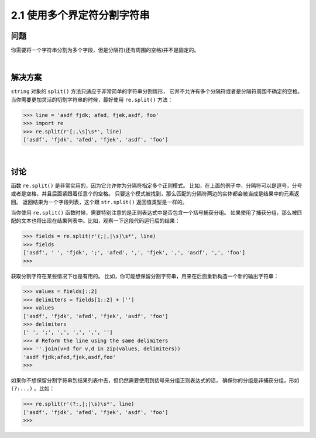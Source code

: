 =========================
2.1 使用多个界定符分割字符串
=========================

----------
问题
----------
你需要将一个字符串分割为多个字段，但是分隔符(还有周围的空格)并不是固定的。

|

----------
解决方案
----------
``string`` 对象的 ``split()`` 方法只适应于非常简单的字符串分割情形，
它并不允许有多个分隔符或者是分隔符周围不确定的空格。
当你需要更加灵活的切割字符串的时候，最好使用 ``re.split()`` 方法：

.. code-block:: python

    >>> line = 'asdf fjdk; afed, fjek,asdf, foo'
    >>> import re
    >>> re.split(r'[;,\s]\s*', line)
    ['asdf', 'fjdk', 'afed', 'fjek', 'asdf', 'foo']

|

----------
讨论
----------
函数 ``re.split()`` 是非常实用的，因为它允许你为分隔符指定多个正则模式。
比如，在上面的例子中，分隔符可以是逗号，分号或者是空格，并且后面紧跟着任意个的空格。
只要这个模式被找到，那么匹配的分隔符两边的实体都会被当成是结果中的元素返回。
返回结果为一个字段列表，这个跟 ``str.split()`` 返回值类型是一样的。

当你使用 ``re.split()`` 函数时候，需要特别注意的是正则表达式中是否包含一个括号捕获分组。
如果使用了捕获分组，那么被匹配的文本也将出现在结果列表中。比如，观察一下这段代码运行后的结果：

.. code-block:: python

    >>> fields = re.split(r'(;|,|\s)\s*', line)
    >>> fields
    ['asdf', ' ', 'fjdk', ';', 'afed', ',', 'fjek', ',', 'asdf', ',', 'foo']
    >>>

获取分割字符在某些情况下也是有用的。
比如，你可能想保留分割字符串，用来在后面重新构造一个新的输出字符串：

.. code-block:: python

    >>> values = fields[::2]
    >>> delimiters = fields[1::2] + ['']
    >>> values
    ['asdf', 'fjdk', 'afed', 'fjek', 'asdf', 'foo']
    >>> delimiters
    [' ', ';', ',', ',', ',', '']
    >>> # Reform the line using the same delimiters
    >>> ''.join(v+d for v,d in zip(values, delimiters))
    'asdf fjdk;afed,fjek,asdf,foo'
    >>>

如果你不想保留分割字符串到结果列表中去，但仍然需要使用到括号来分组正则表达式的话，
确保你的分组是非捕获分组，形如 ``(?:...)`` 。比如：

.. code-block:: python

    >>> re.split(r'(?:,|;|\s)\s*', line)
    ['asdf', 'fjdk', 'afed', 'fjek', 'asdf', 'foo']
    >>>

